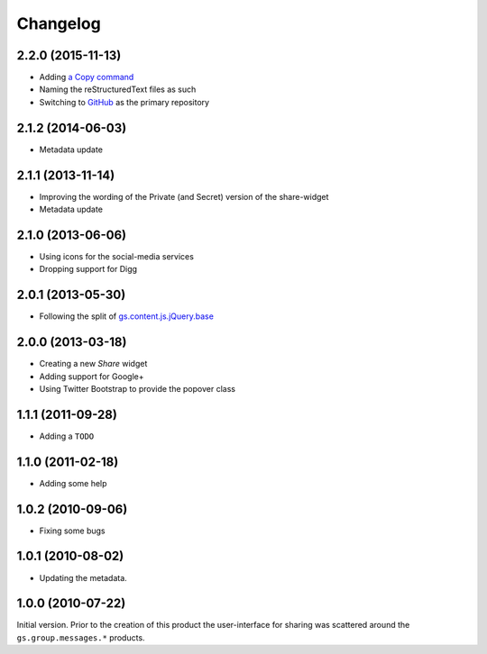 Changelog
=========

2.2.0 (2015-11-13)
------------------

* Adding `a Copy command`_
* Naming the reStructuredText files as such
* Switching to GitHub_ as the primary repository

.. _a Copy command:
   https://hacks.mozilla.org/2015/09/flash-free-clipboard-for-the-web/
.. _GitHub: https://github.com/groupserver/gs.content.js.sharebox

2.1.2 (2014-06-03)
------------------

* Metadata update

2.1.1 (2013-11-14)
------------------

* Improving the wording of the Private (and Secret) version of
  the share-widget
* Metadata update

2.1.0 (2013-06-06)
------------------

* Using icons for the social-media services
* Dropping support for Digg

2.0.1 (2013-05-30)
------------------

* Following the split of `gs.content.js.jQuery.base`_

.. _gs.content.js.jQuery.base:
   https://github.com/groupserver/gs.content.js.jQuery.base

2.0.0 (2013-03-18)
------------------

* Creating a new *Share* widget
* Adding support for Google+
* Using Twitter Bootstrap to provide the popover class

1.1.1 (2011-09-28)
------------------

* Adding a ``TODO``

1.1.0 (2011-02-18)
------------------

* Adding some help

1.0.2 (2010-09-06)
------------------

* Fixing some bugs

1.0.1 (2010-08-02)
------------------

* Updating the metadata.

1.0.0 (2010-07-22)
------------------

Initial version. Prior to the creation of this product the
user-interface for sharing was scattered around the
``gs.group.messages.*`` products.

..  LocalWords:  Changelog GitHub reStructuredText
